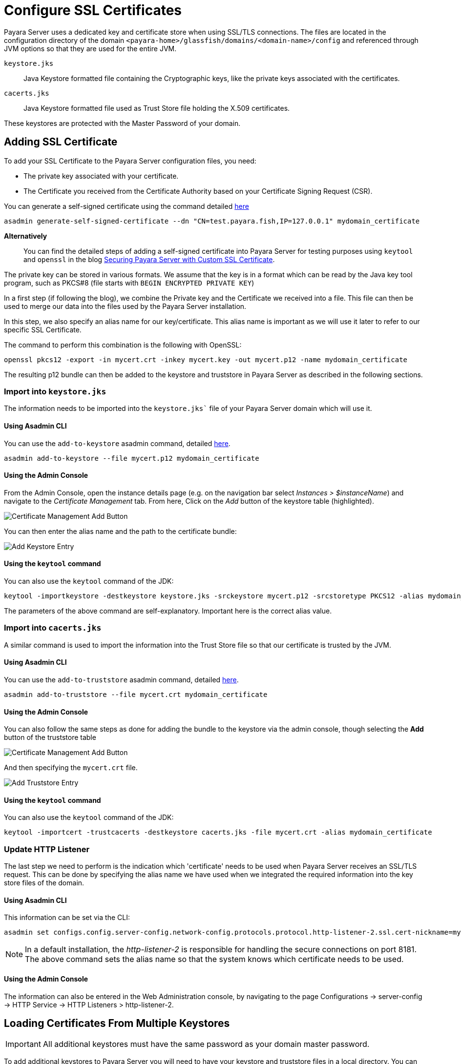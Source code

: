 [[ssl-certificates]]
= Configure SSL Certificates

Payara Server uses a dedicated key and certificate store when using SSL/TLS connections. The files are located in the configuration directory of the domain `<payara-home>/glassfish/domains/<domain-name>/config` and referenced through JVM options so that they are used for the entire JVM.

`keystore.jks`:: Java Keystore formatted file containing the Cryptographic keys, like the private keys associated with the certificates.
`cacerts.jks`:: Java Keystore formatted file used as Trust Store file holding the X.509 certificates.

These keystores are protected with the Master Password of your domain.

[[add-certificate]]
== Adding SSL Certificate

To add your SSL Certificate to the Payara Server configuration files, you need:

* The private key associated with your certificate.
* The Certificate you received from the Certificate Authority based on your Certificate Signing Request (CSR).

You can generate a self-signed certificate using the command detailed xref:Technical Documentation/Payara Server Documentation/Server Configuration And Management/Configuration Options/Integrated Certificate Management.adoc#generate-self-signed-certificate[here]

[source,shell]
----
asadmin generate-self-signed-certificate --dn "CN=test.payara.fish,IP=127.0.0.1" mydomain_certificate
----

*Alternatively*::
You can find the detailed steps of adding a self-signed certificate into Payara Server for testing purposes using `keytool` and `openssl` in the blog https://blog.payara.fish/securing-payara-server-with-custom-ssl-certificate[Securing Payara Server with Custom SSL Certificate].

The private key can be stored in various formats. We assume that the key is in a format which can be read by the Java key tool program, such as PKCS#8 (file starts with `BEGIN ENCRYPTED PRIVATE KEY`)

In a first step (if following the blog), we combine the Private key and the Certificate we received into a file. This file can then be used to merge our data into the files used by the Payara Server installation.

In this step, we also specify an alias name for our key/certificate. This alias name is important as we will use it later to refer to our specific SSL Certificate.

The command to perform this combination is the following with OpenSSL:

[source,shell]
----
openssl pkcs12 -export -in mycert.crt -inkey mycert.key -out mycert.p12 -name mydomain_certificate
----

The resulting p12 bundle can then be added to the keystore and truststore in Payara Server as described in the following sections.

=== Import into `keystore.jks`

The information needs to be imported into the `keystore.jks`` file of your Payara Server domain which will use it.

[[via-asadmin-cli-1]]
==== Using Asadmin CLI

You can use the `add-to-keystore` asadmin command, detailed xref:Technical Documentation/Payara Server Documentation/Server Configuration and Management/Configuration Options/Integrated Certificate Management.adoc#add-to-keystore[here].

[source,shell]
----
asadmin add-to-keystore --file mycert.p12 mydomain_certificate
----

[[via-admin-console-1]]
==== Using the Admin Console

From the Admin Console, open the instance details page (e.g. on the navigation bar select _Instances > $instanceName_) and navigate to the _Certificate Management_ tab. From here, Click on the _Add_ button of the keystore table (highlighted).

image:certificate-management/CertificateManagementAddButton.png[Certificate Management Add Button]

You can then enter the alias name and the path to the certificate bundle:

image:certificate-management/CertificateManagementAddKeystoreEntry.png[Add Keystore Entry]

[[via-keytool-command-1]]
==== Using the `keytool` command

You can also use the `keytool` command of the JDK:

[source, shell]
----
keytool -importkeystore -destkeystore keystore.jks -srckeystore mycert.p12 -srcstoretype PKCS12 -alias mydomain_certificate
----

The parameters of the above command are self-explanatory. Important here is the correct alias value.

=== Import into `cacerts.jks`

A similar command is used to import the information into the Trust Store file so that our certificate is trusted by the JVM.

[[via-asadmin-cli-2]]
==== Using Asadmin CLI

You can use the `add-to-truststore` asadmin command, detailed xref:Technical Documentation/Payara Server Documentation/Server Configuration and Management/Configuration Options/Integrated Certificate Management.adoc#add-to-truststore[here].

[source,shell]
----
asadmin add-to-truststore --file mycert.crt mydomain_certificate
----

[[via-admin-console-2]]
==== Using the Admin Console

You can also follow the same steps as done for adding the bundle to the keystore via the admin console, though selecting the *Add* button of the truststore table

image:certificate-management/CertificateManagementAddButton2.png[Certificate Management Add Button]

And then specifying the `mycert.crt` file.

image:certificate-management/CertificateManagementAddTruststoreEntry.png[Add Truststore Entry]

[[via-keytool-command-2]]
==== Using the `keytool` command

You can also use the `keytool` command of the JDK:

[source,shell]
----
keytool -importcert -trustcacerts -destkeystore cacerts.jks -file mycert.crt -alias mydomain_certificate
----

=== Update HTTP Listener

The last step we need to perform is the indication which 'certificate' needs to be used when Payara Server receives an SSL/TLS request. This can be done by specifying the alias name we have used when we integrated the required information into the key store files of the domain.

[[via-asadmin-cli-3]]
==== Using Asadmin CLI

This information can be set via the CLI:

[source,shell]
----
asadmin set configs.config.server-config.network-config.protocols.protocol.http-listener-2.ssl.cert-nickname=mydomain_certificate
----

NOTE: In a default installation, the _http-listener-2_ is responsible for handling the secure connections on port 8181. The above command sets the alias name so that the system knows which certificate needs to be used.

[[via-admin-console-3]]
==== Using the Admin Console

The information can also be entered in the Web Administration console, by navigating to the page Configurations -> server-config -> HTTP Service -> HTTP Listeners > http-listener-2.

[[loading-certificates-from-multiple-keystores]]
== Loading Certificates From Multiple Keystores

IMPORTANT: All additional keystores must have the same password as your domain master password.

To add additional keystores to Payara Server you will need to have your keystore and truststore files in a local directory. You can then configure this using the admin console or asadmin commands. If you want to load more than one additional keystore, you will need to use a delimiter between the paths to the additional keystores. This is different depending on your OS, Windows uses ';' and Linux uses ':'.

NOTE: When specifying the key or trust store for a specific listener, this is deemed as an absolute and any additional key or trust stores are not considered.

The new JVM properties used to add additional keystores are:

----
-Dfish.payara.ssl.additionalKeyStores
-Dfish.payara.ssl.additionalTrustStores
----

[[via-admin-console-4]]
=== Using the Admin Console
To configure the additional keystore locations in the admin console, head to the *Configurations -> <instance configuration> -> JVM Settings* and on the *JVM Options* tab click *Add JVM Option*.

You can add the new JVM property and the relative paths to your keystores or truststores here.

image::ssl/add-additional-keystores-admin-console.png[Configure additional keystores and truststores in Admin Console]

[[via-asadmin-cli]]
=== Using Asadmin CLI

JVM options can be configured using the 'create-jvm-options' asadmin command, you can configure your additional keystore and truststore files using this command. If you are loading in multiple additional keystores via asadmin commands, you will need to prefix the appropriate delimiter for your OS with '\' to avoid creating multiple JVM options.

*Additional Keystores*
[source, shell]
----
asadmin create-jvm-options "-Dfish.payara.ssl.additionalKeyStores=/path/to/keystore.jks\:/path2/to/keystore2.jks"
----

*Additional Truststores*
[source, shell]
----
asadmin create-jvm-options "-Dfish.payara.ssl.additionalTrustStores=/path/to/truststore.jks\:/path2/to/truststore2.jks"
----

NOTE: If you load multiple keystores with the same alias, the server will use the first keystore with that alias, starting with the default and then the additional keystores in the order they are listed in the JVM option.

[[cetificate-expiration]]
== Certificate expiration

All the X.509 certificates have a validity period when they can be used. Once this validity period is passed, the users will see a warning or error message depending on the browser that the certificate is no longer valid.

Within the server log file, the expired certificates are listed when the system encounters one. Besides your custom certificates which are added as described in a previous chapter, the Trust Store also contains certificates from the Certificate Authorities. Also, they can expire and thus can be listed in the log.

Since _Payara Server 5.194_ the log level of the expired certificates is of type WARNING. In previous versions, the entries showed as an ERROR.

[[removing-expired]]
=== Removing expired certificates

[[via-asadmin-cli-5]]
==== Using Asadmin CLI

If you wish to remove all expired certificates, you can use the `remove-expired-certificates`, `remove-from-keystore`, or `remove-from-truststore` commands detailed
xref:Technical Documentation/Payara Server Documentation/Server Configuration And Management/Configuration Options/Integrated Certificate Management.adoc#remove-expired-certificates[here],
xref:Technical Documentation/Payara Server Documentation/Server Configuration And Management/Configuration Options/Integrated Certificate Management.adoc#remove-from-keystore[here], and
xref:Technical Documentation/Payara Server Documentation/Server Configuration And Management/Configuration Options/Integrated Certificate Management.adoc#remove-from-truststore[here] respectively.

[source,shell]
----
asadmin remove-expired-certificates
asadmin remove-from-keystore mydomain_certificate
asadmin remove-from-truststore mydomain_certificate
----

[[via-admin-console-5]]
==== Using the Admin Console

You can also remove individual or groups of certificates using the admin console Certificate Management tab (_Instances > $instanceName > Certificate Management_). Select the desired certificates from the key *or* trust store entries table (not both), and click on the _Delete_ button.

image:certificate-management/CertificateManagementDeleteButton.png[Certificate Management Delete Button]